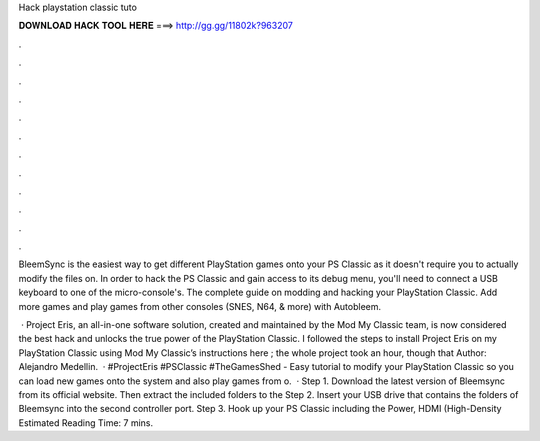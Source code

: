 Hack playstation classic tuto



𝐃𝐎𝐖𝐍𝐋𝐎𝐀𝐃 𝐇𝐀𝐂𝐊 𝐓𝐎𝐎𝐋 𝐇𝐄𝐑𝐄 ===> http://gg.gg/11802k?963207



.



.



.



.



.



.



.



.



.



.



.



.

BleemSync is the easiest way to get different PlayStation games onto your PS Classic as it doesn't require you to actually modify the files on. In order to hack the PS Classic and gain access to its debug menu, you'll need to connect a USB keyboard to one of the micro-console's. The complete guide on modding and hacking your PlayStation Classic. Add more games and play games from other consoles (SNES, N64, & more) with Autobleem.

 · Project Eris, an all-in-one software solution, created and maintained by the Mod My Classic team, is now considered the best hack and unlocks the true power of the PlayStation Classic. I followed the steps to install Project Eris on my PlayStation Classic using Mod My Classic’s instructions here ; the whole project took an hour, though that Author: Alejandro Medellin.  · #ProjectEris #PSClassic #TheGamesShed - Easy tutorial to modify your PlayStation Classic so you can load new games onto the system and also play games from o.  · Step 1. Download the latest version of Bleemsync from its official website. Then extract the included folders to the Step 2. Insert your USB drive that contains the folders of Bleemsync into the second controller port. Step 3. Hook up your PS Classic including the Power, HDMI (High-Density Estimated Reading Time: 7 mins.
